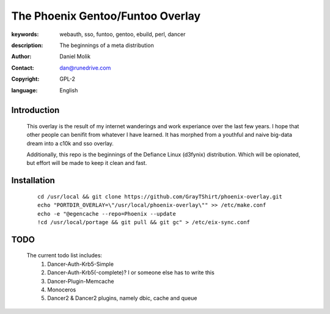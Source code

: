 ==========================
The Phoenix Gentoo/Funtoo Overlay
==========================

:keywords: webauth, sso, funtoo, gentoo, ebuild, perl, dancer
:description:

    The beginnings of a meta distribution

:author: Daniel Molik
:contact: dan@runedrive.com
:copyright: GPL-2
:language: English

Introduction
============

    This overlay is the result of my internet wanderings and work experiance over the
    last few years. I hope that other people can benifit from whatever I have learned.
    It has morphed from a youthful and naive big-data dream into a c10k and sso overlay.

    Additionally, this repo is the beginnings of the Defiance Linux (d3fynix) distribution.
    Which will be opionated, but effort will be made to keep it clean and fast.

Installation
============

    ::

        cd /usr/local && git clone https://github.com/GrayTShirt/phoenix-overlay.git
        echo "PORTDIR_OVERLAY=\"/usr/local/phoenix-overlay\"" >> /etc/make.conf
        echo -e "@egencache --repo=Phoenix --update
        !cd /usr/local/portage && git pull && git gc" > /etc/eix-sync.conf

TODO
====

    The current todo list includes:
        1) Dancer-Auth-Krb5-Simple
        2) Dancer-Auth-Krb5(-complete)? I or someone else has to write this
        3) Dancer-Plugin-Memcache
        4) Monoceros
        5) Dancer2 & Dancer2 plugins, namely dbic, cache and queue
